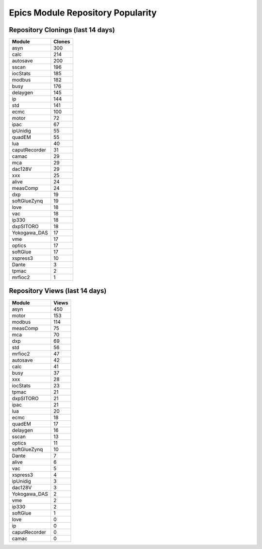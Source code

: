==================================
Epics Module Repository Popularity
==================================



Repository Clonings (last 14 days)
----------------------------------
.. csv-table::
   :header: Module, Clones

   asyn, 300
   calc, 214
   autosave, 200
   sscan, 196
   iocStats, 185
   modbus, 182
   busy, 176
   delaygen, 145
   ip, 144
   std, 141
   ecmc, 100
   motor, 72
   ipac, 67
   ipUnidig, 55
   quadEM, 55
   lua, 40
   caputRecorder, 31
   camac, 29
   mca, 29
   dac128V, 29
   xxx, 25
   alive, 24
   measComp, 24
   dxp, 19
   softGlueZynq, 19
   love, 18
   vac, 18
   ip330, 18
   dxpSITORO, 18
   Yokogawa_DAS, 17
   vme, 17
   optics, 17
   softGlue, 17
   xspress3, 10
   Dante, 3
   tpmac, 2
   mrfioc2, 1



Repository Views (last 14 days)
-------------------------------
.. csv-table::
   :header: Module, Views

   asyn, 450
   motor, 153
   modbus, 114
   measComp, 75
   mca, 70
   dxp, 69
   std, 56
   mrfioc2, 47
   autosave, 42
   calc, 41
   busy, 37
   xxx, 28
   iocStats, 23
   tpmac, 21
   dxpSITORO, 21
   ipac, 21
   lua, 20
   ecmc, 18
   quadEM, 17
   delaygen, 16
   sscan, 13
   optics, 11
   softGlueZynq, 10
   Dante, 7
   alive, 6
   vac, 5
   xspress3, 4
   ipUnidig, 3
   dac128V, 3
   Yokogawa_DAS, 2
   vme, 2
   ip330, 2
   softGlue, 1
   love, 0
   ip, 0
   caputRecorder, 0
   camac, 0
